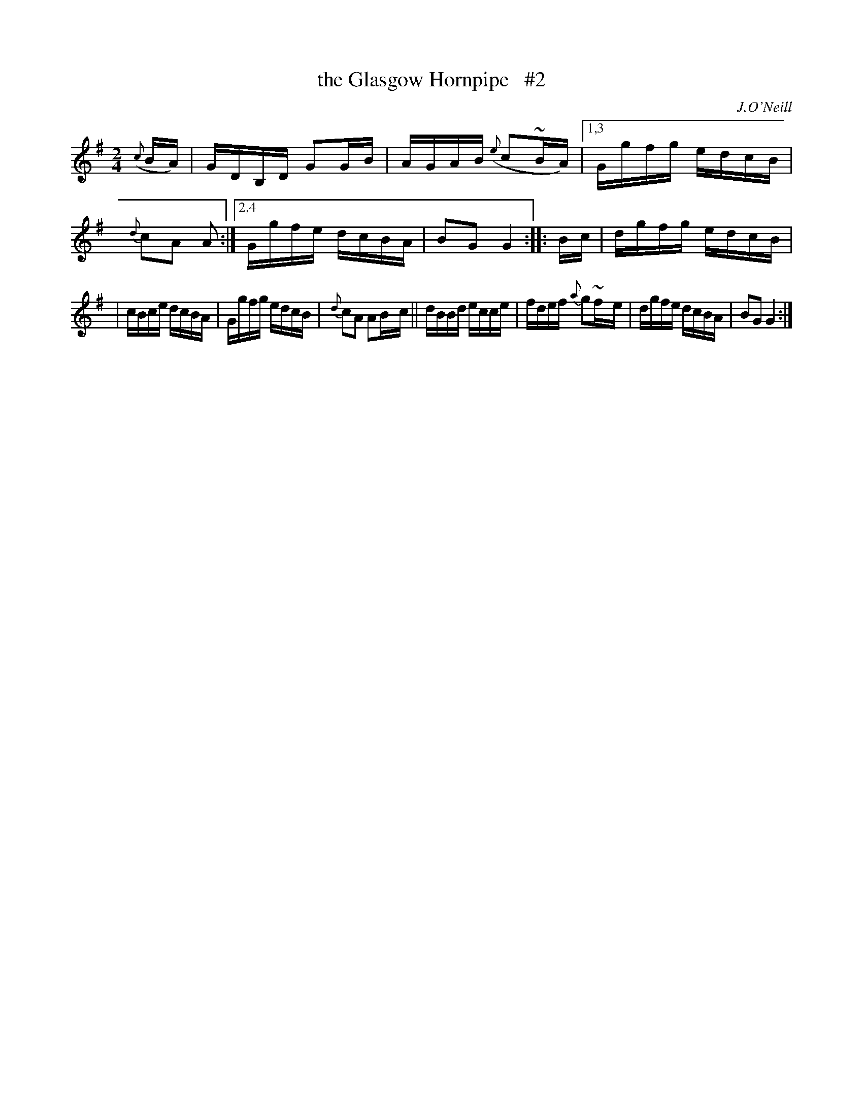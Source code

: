 X: 1648
T: the Glasgow Hornpipe   #2
%S: s:2 b:14(7+7)
B: O'Neill's 1850 #1648
O: J.O'Neill
Z: The last note of the first strain should be G2. This is a typo in the original. [fixed by JC]
M: 2/4
L: 1/16
K: G
({c}BA) \
|  GDB,D G2G-B | AGAB ({e}c2~BA) |\
[1,3 Ggfg edcB | {d}c2A2 A2 :|\
[2,4 Ggfe dcBA | B2G2 G4 :: B-c | dgfg edcB |
|    cBce dcBA | Ggfg edcB | {d}c2A2 A2B-c \
||   dBBd ecce | fdef {a}g2~f-e | dgfe dcBA | B2G2G4 :|
